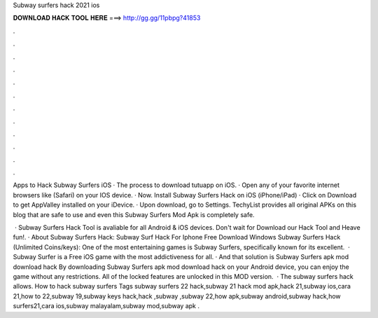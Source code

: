 Subway surfers hack 2021 ios



𝐃𝐎𝐖𝐍𝐋𝐎𝐀𝐃 𝐇𝐀𝐂𝐊 𝐓𝐎𝐎𝐋 𝐇𝐄𝐑𝐄 ===> http://gg.gg/11pbpg?41853



.



.



.



.



.



.



.



.



.



.



.



.

Apps to Hack Subway Surfers iOS · The process to download tutuapp on iOS. · Open any of your favorite internet browsers like (Safari) on your IOS device. · Now. Install Subway Surfers Hack on iOS (iPhone/iPad) · Click on Download to get AppValley installed on your iDevice. · Upon download, go to Settings. TechyList provides all original APKs on this blog that are safe to use and even this Subway Surfers Mod Apk is completely safe.

 · Subway Surfers Hack Tool is avaliable for all Android & iOS devices. Don't wait for Download our Hack Tool and Heave fun!. · About Subway Surfers Hack: Subway Surf Hack For Iphone Free Download Windows Subway Surfers Hack (Unlimited Coins/keys): One of the most entertaining games is Subway Surfers, specifically known for its excellent.  · Subway Surfer is a ‎Free ‎iOS game with the most addictiveness for all. · And that solution is Subway Surfers apk mod download hack By downloading Subway Surfers apk mod download hack on your Android device, you can enjoy the game without any restrictions. All of the locked features are unlocked in this MOD version.  · The subway surfers hack allows. How to hack subway surfers Tags subway surfers 22 hack,subway 21 hack mod apk,hack 21,subway ios,cara 21,how to 22,subway 19,subway keys hack,hack ,subway ,subway 22,how apk,subway android,subway hack,how surfers21,cara ios,subway malayalam,subway mod,subway apk .
